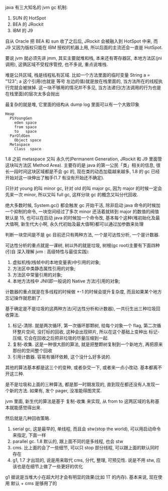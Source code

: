 java 有三大知名的 jvm gc 机制:
1. SUN 的 HotSpot
2. BEA 的 JRockit
3. IBM 的 J9

自从 Oracle 把 BEA 和 sun 收了之后后, JRockit 会被融入到 HotSpot 中来, 而 J9 又因为版权只能在 IBM 授权的机器上用, 所以后面的主流还会一直是 HotSpot.

要说 jvm 就必须先讲 jmm, 其实主要就堆和栈, 本来还有寄存器区, 本地方法区(jni 调用), 这俩区域不受程序管控, 也不多说, 重点说堆栈.

堆是公共区域, 栈是线程私有区域. 比如一个方法里面的临时变量 String a = "123"; a 这个引用(也就是 等号 左边的值)就是放在栈里面的, 当方法所在的线程执行完就会被抹掉. 这一块不够用的情况并不多见, 当方法递归(方法调用的行为也是在栈里面)的层次太多会抛出

最复杂的就是堆, 它里面的结构从 dump log 里面可以有一个大致印象

#+BEGIN_EXAMPLE
Heap
  PSYoungGen
    eden space
    from space
    to   space
  ParOldGen
    Object space
  Metaspace
    Class  space
#+END_EXAMPLE

1.8 之前 metaspace 又叫 永久代(Permanent Generation, JRockit 和 J9 里面管这块叫方法区 Method Area). 主要存的是 java 的第一公民「类」相关的信息, 很长一段时间这块区域都是不会 gc 的, 现在类的动态加载越来越多, 1.8 的 gc 已经开始对这一块伸出了触手(1.7 有没有开始还不确定).

只针对 young 的叫 minor gc, 针对 old 的叫 major gc, 因为 major 的时候一定会先来一次 minor, 所以又叫 full gc, 这样分块 gc 的概念又叫分代回收.

绝大多数时候, System.gc() 都会触发 gc 开始干活, 除非启动 java 命令的时候加一个抑制的命令, 一块空间经过了多次 minor 还活着就转到 major 的数值的阀值默认是 15, 也可以在启动 java 的时候加一个命令改, 基本每个这种(堆初始化及最大值啊, 新生代大小啊, 永久代初始及最大值啊)都可以通过加参数来处理

判断一块空间是不是 gc 目前还只有两种方法, 一个是可达性分析, 一个是计数器.

可达性分析的重点就是一课树, 树以外的就是垃圾, 树根(gc root)主要有下面四种(引自 深入理解 jvm : 高级特性与最佳实践):
1. 虚拟机栈(栈帧中的本地变量表)中引用的对象;
2. 方法区中类静态属性引用的对象;
3. 方法区中常量引用的对象;
4. 本地方法栈中 JNI(即一般说的 Native 方法)引用的对象;

计数器的重点就是在多线程的时候做 +-1 的时候会提升复杂度, 而且如果某个地方忘记操作就悲剧了.

基于确定是不是垃圾的这两种方法(可达性分析和计数器), 一共衍生出三种垃圾回收算法.

1. 标记-清除. 就是两次循环, 第一次循环那颗树, 给每个对象一个 flag, 第二次循环整片空间, 没打标的回收, 这种会出现碎片, 所以在这个基础上变种出 标记-压缩, 它会在回收之后把非垃圾的尽量压缩到一起.
2. 复制-收集. 这是一种很大胆的算法, 就是把整颗树复制到一个新地方, 再把原来那份的空间整个回收
3. 引用计数器. 容易有循环依赖, 这个没什么好多说的.

其他的算法基本都是这三个的变种, 或者杂交一下, 或者来一点小改动. 基本都离不开这三种.

是不是垃圾和上面的三种算法, 都是那一时期发现的, 直到现在都还没有人发现一个新的方法. 如果有, 发个 pager, 没准能得图灵奖.

jvm 里面, 新生代的算法是基于 复制-收集 来实现, 从 from to 这两区域的名称基本就能感觉得出来.

然后就是几种回收策略.
1. serial gc, 这是最早的, 单线程, 而且会 stw(stop the world), 可以用启动命令来指定, 下面一样
2. parallel gc. 1.8 默认的, 跟上面不同的是多线程, 也会 stw
3. cms. 比上面的会了一些细节, 可以只 stop 部分线程, 可以跟上面的默认同时存在
4. g1, 1.7 才出现的, 说是用来取代 cms, 分代, 整理, 可预见性. 说是不用 stw, 应该也是在细节上做了一些更好的优化

g1 据说是当堆大小在超大时才会有明显的效果(比如 1T 的内存). 基本来说, 现在使用 默认 + cms 是够用了的
